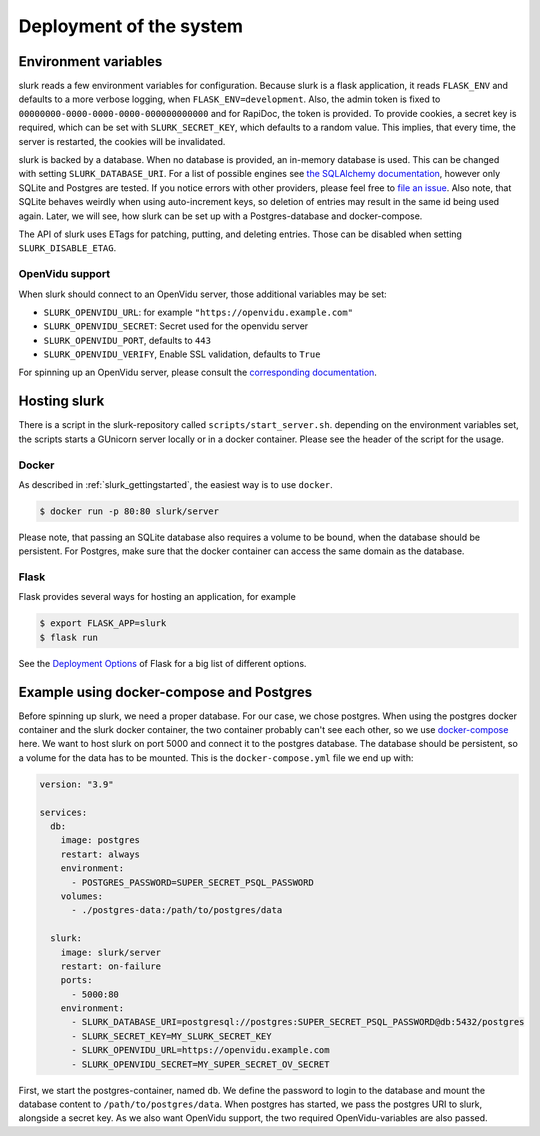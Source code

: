 .. _slurk_deployment:

=========================================
Deployment of the system
=========================================

Environment variables
~~~~~~~~~~~~~~~~~~~~~

slurk reads a few environment variables for configuration. Because slurk is a flask application,
it reads ``FLASK_ENV`` and defaults to a more verbose logging, when ``FLASK_ENV=development``.
Also, the admin token is fixed to ``00000000-0000-0000-0000-000000000000`` and for RapiDoc,
the token is provided. To provide cookies, a secret key is required, which can be set with
``SLURK_SECRET_KEY``, which defaults to a random value. This implies, that every time, the
server is restarted, the cookies will be invalidated.

slurk is backed by a database. When no database is provided, an in-memory database is used.
This can be changed with setting ``SLURK_DATABASE_URI``. For a list of possible engines see
`the SQLAlchemy documentation <https://docs.sqlalchemy.org/en/14/core/engines.html#database-urls>`_,
however only SQLite and Postgres are tested. If you notice errors with other providers, please
feel free to `file an issue <https://github.com/clp-research/slurk/issues/new>`_. Also note, that
SQLite behaves weirdly when using auto-increment keys, so deletion of entries may result in the
same id being used again. Later, we will see, how slurk can be set up with a Postgres-database and
docker-compose.

The API of slurk uses ETags for patching, putting, and deleting entries. Those can be disabled
when setting ``SLURK_DISABLE_ETAG``.

OpenVidu support
----------------

When slurk should connect to an OpenVidu server, those additional variables may be set:

- ``SLURK_OPENVIDU_URL``: for example ``"https://openvidu.example.com"``
- ``SLURK_OPENVIDU_SECRET``: Secret used for the openvidu server
- ``SLURK_OPENVIDU_PORT``, defaults to ``443``
- ``SLURK_OPENVIDU_VERIFY``, Enable SSL validation, defaults to ``True``

For spinning up an OpenVidu server, please consult the `corresponding documentation <https://docs.openvidu.io/en/2.18.0/deployment/>`_.

Hosting slurk
~~~~~~~~~~~~~

There is a script in the slurk-repository called ``scripts/start_server.sh``. depending
on the environment variables set, the scripts starts a GUnicorn server locally or in a
docker container. Please see the header of the script for the usage.

Docker
------

As described in :ref:`slurk_gettingstarted`, the easiest way is to use ``docker``.

.. code-block:: bash

  $ docker run -p 80:80 slurk/server

Please note, that passing an SQLite database also requires a volume to be bound, when
the database should be persistent. For Postgres, make sure that the docker container
can access the same domain as the database.

Flask
-----

Flask provides several ways for hosting an application, for example

.. code-block:: bash

  $ export FLASK_APP=slurk
  $ flask run

See the `Deployment Options <https://flask.palletsprojects.com/en/2.0.x/deploying/>`_ of
Flask for a big list of different options.


Example using docker-compose and Postgres
~~~~~~~~~~~~~~~~~~~~~~~~~~~~~~~~~~~~~~~~~

Before spinning up slurk, we need a proper database. For our case, we chose postgres.
When using the postgres docker container and the slurk docker container, the two
container probably can't see each other, so we use `docker-compose <https://docs.docker.com/compose/>`_ here.
We want to host slurk on port 5000 and connect it to the postgres database. The database
should be persistent, so a volume for the data has to be mounted. This is the
``docker-compose.yml`` file we end up with:

.. code-block:: yaml

  version: "3.9"

  services:
    db:
      image: postgres
      restart: always
      environment:
        - POSTGRES_PASSWORD=SUPER_SECRET_PSQL_PASSWORD
      volumes:
        - ./postgres-data:/path/to/postgres/data

    slurk:
      image: slurk/server
      restart: on-failure
      ports:
        - 5000:80
      environment:
        - SLURK_DATABASE_URI=postgresql://postgres:SUPER_SECRET_PSQL_PASSWORD@db:5432/postgres
        - SLURK_SECRET_KEY=MY_SLURK_SECRET_KEY
        - SLURK_OPENVIDU_URL=https://openvidu.example.com
        - SLURK_OPENVIDU_SECRET=MY_SUPER_SECRET_OV_SECRET

First, we start the postgres-container, named ``db``. We define the password to login
to the database and mount the database content to ``/path/to/postgres/data``.
When postgres has started, we pass the postgres URI to slurk, alongside a secret key.
As we also want OpenVidu support, the two required OpenVidu-variables are also passed.
